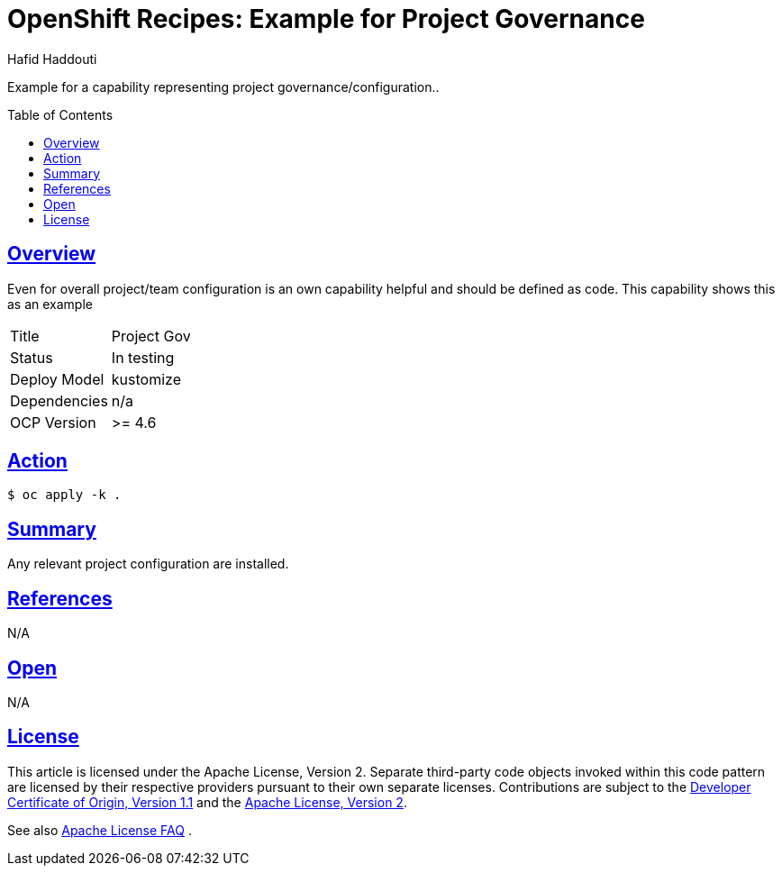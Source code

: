 = OpenShift Recipes: Example for Project Governance
:author: Hafid Haddouti
:toc: macro
:toclevels: 4
:sectlinks:
:sectanchors:

Example for a capability representing project governance/configuration..

toc::[]

== Overview

Even for overall project/team configuration is an own capability helpful and should be defined as code. This capability shows this as an example

|===
| Title | Project Gov
| Status | In testing 
| Deploy Model | kustomize
| Dependencies | n/a
| OCP Version | >= 4.6
|===

== Action

----
$ oc apply -k .
----

== Summary

Any relevant project configuration are installed.

== References

N/A

== Open

N/A


== License

This article is licensed under the Apache License, Version 2.
Separate third-party code objects invoked within this code pattern are licensed by their respective providers pursuant
to their own separate licenses. Contributions are subject to the
link:https://developercertificate.org/[Developer Certificate of Origin, Version 1.1] and the
link:https://www.apache.org/licenses/LICENSE-2.0.txt[Apache License, Version 2].

See also link:https://www.apache.org/foundation/license-faq.html#WhatDoesItMEAN[Apache License FAQ]
.
